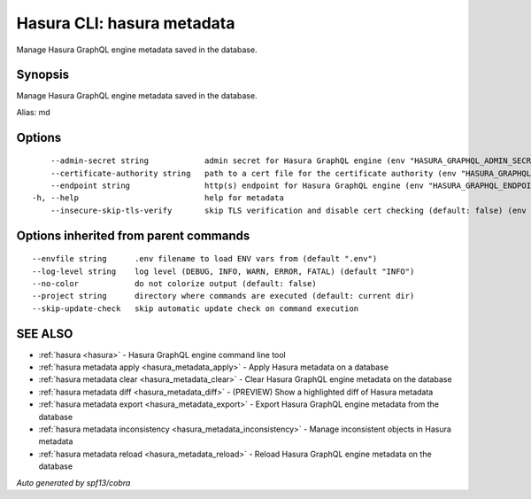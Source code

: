 .. meta::
   :description: Manage Hasura GraphQL engine metadata saved in the database using the Hasura CLI
   :keywords: hasura, docs, CLI, hasura metadata

.. _hasura_metadata:

Hasura CLI: hasura metadata
---------------------------

Manage Hasura GraphQL engine metadata saved in the database.

Synopsis
~~~~~~~~


Manage Hasura GraphQL engine metadata saved in the database.

Alias: md

Options
~~~~~~~

::

      --admin-secret string            admin secret for Hasura GraphQL engine (env "HASURA_GRAPHQL_ADMIN_SECRET")
      --certificate-authority string   path to a cert file for the certificate authority (env "HASURA_GRAPHQL_CERTIFICATE_AUTHORITY")
      --endpoint string                http(s) endpoint for Hasura GraphQL engine (env "HASURA_GRAPHQL_ENDPOINT")
  -h, --help                           help for metadata
      --insecure-skip-tls-verify       skip TLS verification and disable cert checking (default: false) (env "HASURA_GRAPHQL_INSECURE_SKIP_TLS_VERIFY")

Options inherited from parent commands
~~~~~~~~~~~~~~~~~~~~~~~~~~~~~~~~~~~~~~

::

      --envfile string      .env filename to load ENV vars from (default ".env")
      --log-level string    log level (DEBUG, INFO, WARN, ERROR, FATAL) (default "INFO")
      --no-color            do not colorize output (default: false)
      --project string      directory where commands are executed (default: current dir)
      --skip-update-check   skip automatic update check on command execution

SEE ALSO
~~~~~~~~

* :ref:`hasura <hasura>` 	 - Hasura GraphQL engine command line tool
* :ref:`hasura metadata apply <hasura_metadata_apply>` 	 - Apply Hasura metadata on a database
* :ref:`hasura metadata clear <hasura_metadata_clear>` 	 - Clear Hasura GraphQL engine metadata on the database
* :ref:`hasura metadata diff <hasura_metadata_diff>` 	 - (PREVIEW) Show a highlighted diff of Hasura metadata
* :ref:`hasura metadata export <hasura_metadata_export>` 	 - Export Hasura GraphQL engine metadata from the database
* :ref:`hasura metadata inconsistency <hasura_metadata_inconsistency>` 	 - Manage inconsistent objects in Hasura metadata
* :ref:`hasura metadata reload <hasura_metadata_reload>` 	 - Reload Hasura GraphQL engine metadata on the database

*Auto generated by spf13/cobra*
